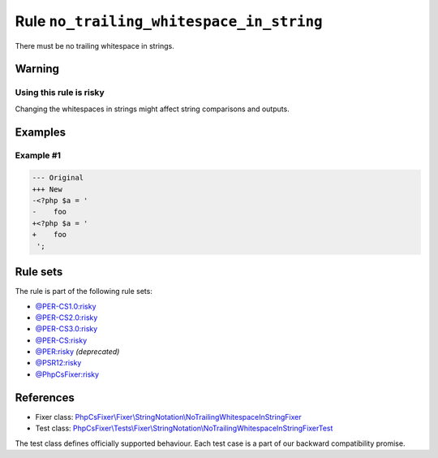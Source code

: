 =========================================
Rule ``no_trailing_whitespace_in_string``
=========================================

There must be no trailing whitespace in strings.

Warning
-------

Using this rule is risky
~~~~~~~~~~~~~~~~~~~~~~~~

Changing the whitespaces in strings might affect string comparisons and outputs.

Examples
--------

Example #1
~~~~~~~~~~

.. code-block:: diff

   --- Original
   +++ New
   -<?php $a = '  
   -    foo 
   +<?php $a = '
   +    foo
    ';

Rule sets
---------

The rule is part of the following rule sets:

- `@PER-CS1.0:risky <./../../ruleSets/PER-CS1.0Risky.rst>`_
- `@PER-CS2.0:risky <./../../ruleSets/PER-CS2.0Risky.rst>`_
- `@PER-CS3.0:risky <./../../ruleSets/PER-CS3.0Risky.rst>`_
- `@PER-CS:risky <./../../ruleSets/PER-CSRisky.rst>`_
- `@PER:risky <./../../ruleSets/PERRisky.rst>`_ *(deprecated)*
- `@PSR12:risky <./../../ruleSets/PSR12Risky.rst>`_
- `@PhpCsFixer:risky <./../../ruleSets/PhpCsFixerRisky.rst>`_

References
----------

- Fixer class: `PhpCsFixer\\Fixer\\StringNotation\\NoTrailingWhitespaceInStringFixer <./../../../src/Fixer/StringNotation/NoTrailingWhitespaceInStringFixer.php>`_
- Test class: `PhpCsFixer\\Tests\\Fixer\\StringNotation\\NoTrailingWhitespaceInStringFixerTest <./../../../tests/Fixer/StringNotation/NoTrailingWhitespaceInStringFixerTest.php>`_

The test class defines officially supported behaviour. Each test case is a part of our backward compatibility promise.
